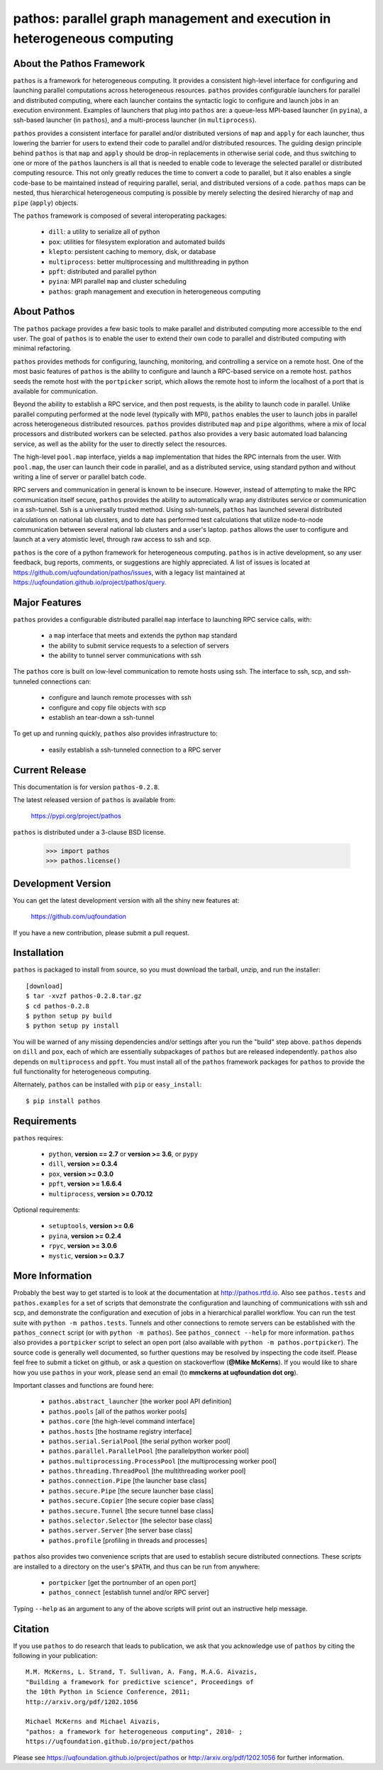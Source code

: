 --------------------------------------------------------------------------
pathos: parallel graph management and execution in heterogeneous computing
--------------------------------------------------------------------------

About the Pathos Framework
==========================

``pathos`` is a framework for heterogeneous computing. It provides a consistent
high-level interface for configuring and launching parallel computations
across heterogeneous resources. ``pathos`` provides configurable launchers for
parallel and distributed computing, where each launcher contains the
syntactic logic to configure and launch jobs in an execution environment.
Examples of launchers that plug into ``pathos`` are: a queue-less MPI-based
launcher (in ``pyina``), a ssh-based launcher (in ``pathos``), and a multi-process
launcher (in ``multiprocess``).

``pathos`` provides a consistent interface for parallel and/or distributed
versions of ``map`` and ``apply`` for each launcher, thus lowering the barrier
for users to extend their code to parallel and/or distributed resources.
The guiding design principle behind ``pathos`` is that ``map`` and ``apply``
should be drop-in replacements in otherwise serial code, and thus switching
to one or more of the ``pathos`` launchers is all that is needed to enable
code to leverage the selected parallel or distributed computing resource.
This not only greatly reduces the time to convert a code to parallel, but it
also enables a single code-base to be maintained instead of requiring
parallel, serial, and distributed versions of a code. ``pathos`` maps can be
nested, thus hierarchical heterogeneous computing is possible by merely
selecting the desired hierarchy of ``map`` and ``pipe`` (``apply``) objects.

The ``pathos`` framework is composed of several interoperating packages:

    - ``dill``: a utility to serialize all of python
    - ``pox``: utilities for filesystem exploration and automated builds
    - ``klepto``: persistent caching to memory, disk, or database
    - ``multiprocess``: better multiprocessing and multithreading in python
    - ``ppft``: distributed and parallel python
    - ``pyina``: MPI parallel ``map`` and cluster scheduling
    - ``pathos``: graph management and execution in heterogeneous computing


About Pathos
============

The ``pathos`` package provides a few basic tools to make parallel and
distributed computing more accessible to the end user. The goal of ``pathos``
is to enable the user to extend their own code to parallel and distributed
computing with minimal refactoring.

``pathos`` provides methods for configuring, launching, monitoring, and
controlling a service on a remote host. One of the most basic features
of ``pathos`` is the ability to configure and launch a RPC-based service
on a remote host. ``pathos`` seeds the remote host with the  ``portpicker``
script, which allows the remote host to inform the localhost of a port
that is available for communication.

Beyond the ability to establish a RPC service, and then post requests,
is the ability to launch code in parallel. Unlike parallel computing
performed at the node level (typically with MPI), ``pathos`` enables the
user to launch jobs in parallel across heterogeneous distributed resources.
``pathos`` provides distributed ``map`` and ``pipe`` algorithms, where a mix of
local processors and distributed workers can be selected.  ``pathos``
also provides a very basic automated load balancing service, as well as
the ability for the user to directly select the resources.

The high-level ``pool.map`` interface, yields a ``map`` implementation that
hides the RPC internals from the user. With ``pool.map``, the user can launch
their code in parallel, and as a distributed service, using standard python
and without writing a line of server or parallel batch code.

RPC servers and communication in general is known to be insecure.  However,
instead of attempting to make the RPC communication itself secure, ``pathos``
provides the ability to automatically wrap any distributes service or
communication in a ssh-tunnel. Ssh is a universally trusted method.
Using ssh-tunnels, ``pathos`` has launched several distributed calculations
on national lab clusters, and to date has performed test calculations
that utilize node-to-node communication between several national lab clusters
and a user's laptop.  ``pathos`` allows the user to configure and launch
at a very atomistic level, through raw access to ssh and scp. 

``pathos`` is the core of a python framework for heterogeneous computing.
``pathos`` is in active development, so any user feedback, bug reports, comments,
or suggestions are highly appreciated.  A list of issues is located at https://github.com/uqfoundation/pathos/issues, with a legacy list maintained at https://uqfoundation.github.io/project/pathos/query.


Major Features
==============

``pathos`` provides a configurable distributed parallel ``map`` interface
to launching RPC service calls, with:

    - a ``map`` interface that meets and extends the python ``map`` standard
    - the ability to submit service requests to a selection of servers
    - the ability to tunnel server communications with ssh

The ``pathos`` core is built on low-level communication to remote hosts using
ssh. The interface to ssh, scp, and ssh-tunneled connections can:

    - configure and launch remote processes with ssh
    - configure and copy file objects with scp
    - establish an tear-down a ssh-tunnel

To get up and running quickly, ``pathos`` also provides infrastructure to:

    - easily establish a ssh-tunneled connection to a RPC server


Current Release
===============

This documentation is for version ``pathos-0.2.8``.

The latest released version of ``pathos`` is available from:

    https://pypi.org/project/pathos

``pathos`` is distributed under a 3-clause BSD license.

    >>> import pathos
    >>> pathos.license()


Development Version
===================

You can get the latest development version with all the shiny new features at:

    https://github.com/uqfoundation

If you have a new contribution, please submit a pull request.


Installation
============

``pathos`` is packaged to install from source, so you must
download the tarball, unzip, and run the installer::

    [download]
    $ tar -xvzf pathos-0.2.8.tar.gz
    $ cd pathos-0.2.8
    $ python setup py build
    $ python setup py install

You will be warned of any missing dependencies and/or settings
after you run the "build" step above.  ``pathos`` depends on ``dill`` and
``pox``, each of which are essentially subpackages of ``pathos`` but are
released independently. ``pathos`` also depends on ``multiprocess`` and
``ppft``.  You must install all of the ``pathos`` framework packages for
``pathos`` to provide the full functionality for heterogeneous computing. 

Alternately, ``pathos`` can be installed with ``pip`` or ``easy_install``::

    $ pip install pathos


Requirements
============

``pathos`` requires:

    - ``python``, **version == 2.7** or **version >= 3.6**, or ``pypy``
    - ``dill``, **version >= 0.3.4**
    - ``pox``, **version >= 0.3.0**
    - ``ppft``, **version >= 1.6.6.4**
    - ``multiprocess``, **version >= 0.70.12**

Optional requirements:

    - ``setuptools``, **version >= 0.6**
    - ``pyina``, **version >= 0.2.4**
    - ``rpyc``, **version >= 3.0.6**
    - ``mystic``, **version >= 0.3.7**


More Information
================

Probably the best way to get started is to look at the documentation at
http://pathos.rtfd.io. Also see ``pathos.tests`` and ``pathos.examples``
for a set of scripts that demonstrate the configuration and launching of
communications with ssh and scp, and demonstrate the configuration and
execution of jobs in a hierarchical parallel workflow. You can run the test
suite with ``python -m pathos.tests``. Tunnels and other connections to
remote servers can be established with the ``pathos_connect`` script (or with
``python -m pathos``). See ``pathos_connect --help`` for more information.
``pathos`` also provides a ``portpicker`` script to select an open port
(also available with ``python -m pathos.portpicker``). The source code is 
generally well documented, so further questions may be resolved by inspecting
the code itself.  Please feel free to submit a ticket on github, or ask a
question on stackoverflow (**@Mike McKerns**).
If you would like to share how you use ``pathos`` in your work, please send
an email (to **mmckerns at uqfoundation dot org**).

Important classes and functions are found here:

    - ``pathos.abstract_launcher``           [the worker pool API definition]
    - ``pathos.pools``                       [all of the pathos worker pools]
    - ``pathos.core``                        [the high-level command interface] 
    - ``pathos.hosts``                       [the hostname registry interface] 
    - ``pathos.serial.SerialPool``           [the serial python worker pool]
    - ``pathos.parallel.ParallelPool``       [the parallelpython worker pool]
    - ``pathos.multiprocessing.ProcessPool`` [the multiprocessing worker pool]
    - ``pathos.threading.ThreadPool``        [the multithreading worker pool]
    - ``pathos.connection.Pipe``             [the launcher base class]
    - ``pathos.secure.Pipe``                 [the secure launcher base class]
    - ``pathos.secure.Copier``               [the secure copier  base class]
    - ``pathos.secure.Tunnel``               [the secure tunnel base class]
    - ``pathos.selector.Selector``           [the selector base class]
    - ``pathos.server.Server``               [the server base class]
    - ``pathos.profile``                     [profiling in threads and processes]

``pathos`` also provides two convenience scripts that are used to establish
secure distributed connections. These scripts are installed to a directory
on the user's ``$PATH``, and thus can be run from anywhere:

    - ``portpicker``                         [get the portnumber of an open port]
    - ``pathos_connect``                     [establish tunnel and/or RPC server]

Typing ``--help`` as an argument to any of the above scripts will print out an
instructive help message.


Citation
========

If you use ``pathos`` to do research that leads to publication, we ask that you
acknowledge use of ``pathos`` by citing the following in your publication::

    M.M. McKerns, L. Strand, T. Sullivan, A. Fang, M.A.G. Aivazis,
    "Building a framework for predictive science", Proceedings of
    the 10th Python in Science Conference, 2011;
    http://arxiv.org/pdf/1202.1056

    Michael McKerns and Michael Aivazis,
    "pathos: a framework for heterogeneous computing", 2010- ;
    https://uqfoundation.github.io/project/pathos

Please see https://uqfoundation.github.io/project/pathos or
http://arxiv.org/pdf/1202.1056 for further information.



